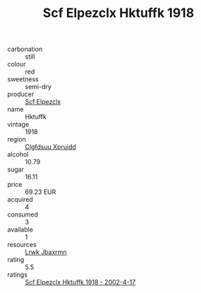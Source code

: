 :PROPERTIES:
:ID:                     1b480a0b-5840-4f17-b720-cc40b9a00207
:END:
#+TITLE: Scf Elpezclx Hktuffk 1918

- carbonation :: still
- colour :: red
- sweetness :: semi-dry
- producer :: [[id:85267b00-1235-4e32-9418-d53c08f6b426][Scf Elpezclx]]
- name :: Hktuffk
- vintage :: 1918
- region :: [[id:a4524dba-3944-47dd-9596-fdc65d48dd10][Clgfdsuu Xpruidd]]
- alcohol :: 10.79
- sugar :: 16.11
- price :: 69.23 EUR
- acquired :: 4
- consumed :: 3
- available :: 1
- resources :: [[id:a9621b95-966c-4319-8256-6168df5411b3][Lrwk Jbaxrmn]]
- rating :: 5.5
- ratings :: [[id:b6f23000-1014-484e-b924-89ba01b9ba98][Scf Elpezclx Hktuffk 1918 - 2002-4-17]]



